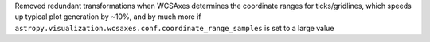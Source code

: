 Removed redundant transformations when WCSAxes determines the coordinate ranges
for ticks/gridlines, which speeds up typical plot generation by ~10%, and by
much more if ``astropy.visualization.wcsaxes.conf.coordinate_range_samples`` is
set to a large value
